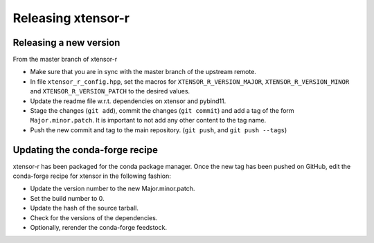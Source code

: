 .. Copyright (c) 2016, Wolf Vollprecht, Johan Mabille and Sylvain Corlay

   Distributed under the terms of the BSD 3-Clause License.

   The full license is in the file LICENSE, distributed with this software.

Releasing xtensor-r
===================

Releasing a new version
-----------------------

From the master branch of xtensor-r

- Make sure that you are in sync with the master branch of the upstream remote.
- In file ``xtensor_r_config.hpp``, set the macros for ``XTENSOR_R_VERSION_MAJOR``, ``XTENSOR_R_VERSION_MINOR`` and ``XTENSOR_R_VERSION_PATCH`` to the desired values.
- Update the readme file w.r.t. dependencies on xtensor and pybind11.
- Stage the changes (``git add``), commit the changes (``git commit``) and add a tag of the form ``Major.minor.patch``. It is important to not add any other content to the tag name.
- Push the new commit and tag to the main repository. (``git push``, and ``git push --tags``)

Updating the conda-forge recipe
-------------------------------

xtensor-r has been packaged for the conda package manager. Once the new tag has been pushed on GitHub, edit the conda-forge recipe for xtensor in the following fashion:

- Update the version number to the new Major.minor.patch.
- Set the build number to 0.
- Update the hash of the source tarball.
- Check for the versions of the dependencies.
- Optionally, rerender the conda-forge feedstock.

